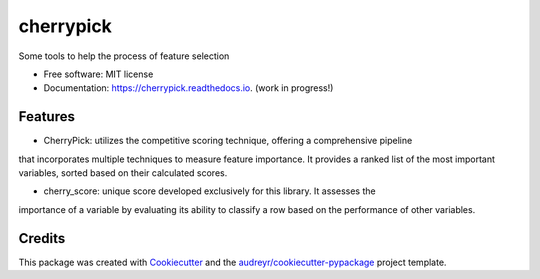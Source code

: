 ==========
cherrypick
==========


.. image:: https://img.shields.io/pypi/v/cherrypick.svg
        :target: https://pypi.python.org/pypi/cherrypick

.. image:: https://img.shields.io/travis/lgpcarames/cherrypick.svg
        :target: https://travis-ci.com/lgpcarames/cherrypick

.. image:: https://readthedocs.org/projects/cherrypick/badge/?version=latest
        :target: https://cherrypick.readthedocs.io/en/latest/?version=latest
        :alt: Documentation Status




Some tools to help the process of feature selection


* Free software: MIT license
* Documentation: https://cherrypick.readthedocs.io. (work in progress!)


Features
--------

* CherryPick: utilizes the competitive scoring technique, offering a comprehensive pipeline
that incorporates multiple techniques to measure feature importance. It provides a ranked
list of the most important variables, sorted based on their calculated scores.

* cherry_score: unique score developed exclusively for this library.  It assesses the
importance of a variable by evaluating its ability to classify a row based on the
performance of other variables.


Credits
-------

This package was created with Cookiecutter_ and the `audreyr/cookiecutter-pypackage`_ project template.

.. _Cookiecutter: https://github.com/audreyr/cookiecutter
.. _`audreyr/cookiecutter-pypackage`: https://github.com/audreyr/cookiecutter-pypackage
